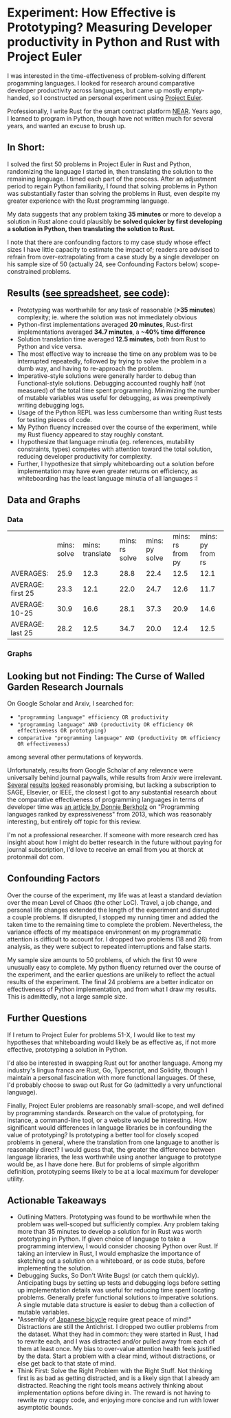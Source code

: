 * Experiment: How Effective is Prototyping? Measuring Developer productivity in Python and Rust with Project Euler
I was interested in the time-effectiveness of problem-solving different progamming languages. I looked for research around comparative developer productivity across languages, but came up mostly empty-handed, so I constructed an personal experiment using [[https://projecteuler.net/][Project Euler]].

Professionally, I write Rust for the smart contract platform [[://near.org/][NEAR]]. Years ago, I learned to program in Python, though have not written much for several years, and wanted an excuse to brush up.

** In Short:
I solved the first 50 problems in Project Euler in Rust and Python, randomizing the language I started in, then translating the solution to the remaining language. I timed each part of the process. After an adjustment period to regain Python familiarity, I found that solving problems in Python was substantially faster than solving the problems in Rust, even despite my greater experience with the Rust programming language.

My data suggests that any problem taking *35 minutes* or more to develop a solution in Rust alone could plausibly be *solved quicker by first developing a solution in Python, then translating the solution to Rust.*

I note that there are confounding factors to my case study whose effect sizes I have little capacity to estimate the impact of; readers are advised to refrain from over-extrapolating from a case study by a single developer on his sample size of 50 (actually 24, see Confounding Factors below) scope-constrained problems.

** Results ([[https://docs.google.com/spreadsheets/d/1CJIizjl2PEgeTu3wbmF9wxItOhcdYtNh3fnXZdqDh-8/edit?usp=sharing][see spreadsheet]], [[https://github.com/thor314/euler-rs-py][see code]]):
- Prototyping was worthwhile for any task of reasonable (*>35 minutes*) complexity; ie. where the solution was not immediately obvious
- Python-first implementations averaged *20 minutes*, Rust-first implementations averaged *34.7 minutes*, a *~40% time difference*
- Solution translation time averaged *12.5 minutes*, both from Rust to Python and vice versa.
- The most effective way to increase the time on any problem was to be interrupted repeatedly, followed by trying to solve the problem in a dumb way, and having to re-approach the problem.
- Imperative-style solutions were generally harder to debug than Functional-style solutions. Debugging accounted roughly half (not measured) of the total time spent programming. Minimizing the number of mutable variables was useful for debugging, as was preemptively writing debugging logs.
- Usage of the Python REPL was less cumbersome than writing Rust tests for testing pieces of code.
- My Python fluency increased over the course of the experiment, while my Rust fluency appeared to stay roughly constant.
- I hypothesize that language minutia (eg. references, mutability constraints, types) competes with attention toward the total solution, reducing developer productivity for complexity.
- Further, I hypothesize that simply whiteboarding out a solution before implementation may have even greater returns on efficiency, as whiteboarding has the least language minutia of all languages :I

** Data and Graphs

*** Data
|                   | mins: solve | mins: translate | mins: rs solve | mins: py solve | mins: rs from py | mins: py from rs |
| AVERAGES:         |        25.9 |            12.3 |           28.8 |           22.4 |             12.5 |             12.1 |
| AVERAGE: first 25 |        23.3 |            12.1 |           22.0 |           24.7 |             12.6 |             11.7 |
| AVERAGE: 10-25    |        30.9 |            16.6 |           28.1 |           37.3 |             20.9 |             14.6 |
| AVERAGE: last 25  |        28.2 |            12.5 |           34.7 |           20.0 |             12.4 |             12.5 |

*** Graphs
[[file:media/2021-10-15_13-19-22_screenshot.png]]

[[file:media/2021-10-15_13-19-35_screenshot.png]]

** Looking but not Finding: The Curse of Walled Garden Research Journals
On Google Scholar and Arxiv, I searched for:
- ="programming language" efficiency OR productivity=
- ="programming language" AND (productivity OR efficiency OR effectiveness OR prototyping)=
- =comparative "programming language" AND (productivity OR efficiency OR effectiveness)=

among several other permutations of keywords.

Unfortunately, results from Google Scholar of any relevance were universally behind journal paywalls, while results from Arxiv were irrelevant. [[https://www.sciencedirect.com/science/article/abs/pii/S2210650220303734][Several]] [[https://ieeexplore.ieee.org/abstract/document/5615739][results]] [[https://journals.sagepub.com/doi/abs/10.1177/1094342004048537][looked]] reasonably promising, but lacking a subscription to SAGE, Elsevier, or IEEE, the closest I got to any substantial research about the comparative effectiveness of programming languages in terms of developer time was [[https://redmonk.com/dberkholz/2013/03/25/programming-languages-ranked-by-expressiveness/][an article by Donnie Berkholz]] on "Programming languages ranked by expressiveness" from 2013, which was reasonably interesting, but entirely off topic for this review.

I'm not a professional researcher. If someone with more research cred has insight about how I might do better research in the future without paying for journal subscription, I'd love to receive an email from you at thorck at protonmail dot com.

** Confounding Factors
Over the course of the experiment, my life was at least a standard deviation over the mean Level of Chaos (the other LoC). Travel, a job change, and personal life changes extended the length of the experiment and disrupted a couple problems. If disrupted, I stopped my running timer and added the taken time to the remaining time to complete the problem. Nevertheless, the variance effects of my meatspace environment on my programmatic attention is difficult to account for. I dropped two problems (18 and 26) from analysis, as they were subject to repeated interruptions and false starts.

My sample size amounts to 50 problems, of which the first 10 were unusually easy to complete. My python fluency returned over the course of the experiment, and the earlier questions are unlikely to reflect the actual results of the experiment. The final 24 problems are a better indicator on effectiveness of Python implementation, and from what I draw my results. This is admittedly, not a large sample size.

** Further Questions
If I return to Project Euler for problems 51-X, I would like to test my hypotheses that whiteboarding would likely be as effective as, if not more effective, prototyping a solution in Python.

I'd also be interested in swapping Rust out for another language. Among my industry's lingua franca are Rust, Go, Typescript, and Solidity, though I maintain a personal fascination with more functional languages. Of these, I'd probably choose to swap out Rust for Go (admittedly a very unfunctional language).

Finally, Project Euler problems are reasonably small-scope, and well defined by programming standards. Research on the value of prototyping, for instance, a command-line tool, or a website would be interesting. How significant would differences in language libraries be in confounding the value of prototyping? Is prototyping a better tool for closely scoped problems in general, where the translation from one language to another is reasonably direct? I would guess that, the greater the difference between language libraries, the less worthwhile using another language to prototype would be, as I have done here. But for problems of simple algorithm definition, prototyping seems likely to be at a local maximum for developer utility.

** Actionable Takeaways
- Outlining Matters. Prototyping was found to be worthwhile when the problem was well-scoped but sufficiently complex. Any problem taking more than 35 minutes to develop a solution for in Rust was worth prototyping in Python. If given choice of language to take a programming interview, I would consider choosing Python over Rust. If taking an interview in Rust, I would emphasize the importance of sketching out a solution on a whiteboard, or as code stubs, before implementing the solution.
- Debugging Sucks, So Don't Write Bugs! (or catch them quickly). Anticipating bugs by setting up tests and debugging logs before setting up implementation details was useful for reducing time spent locating problems. Generally prefer functional solutions to imperative solutions. A single mutable data structure is easier to debug than a collection of mutable variables.
- "Assembly of [[https://www.amazon.com/Zen-Art-Motorcycle-Maintenance-Inquiry/dp/0060839872/ref=sr_1_1?dchild=1&keywords=zen+and+art+of+motorcycle&qid=1634413147&sr=8-1][Japanese bicycle]] require great peace of mind!" Distractions are still the Antichrist. I dropped two outlier problems from the dataset. What they had in common: they were started in Rust, I had to rewrite each, and I was distracted and/or pulled away from each of them at least once. My bias to over-value attention health feels justified by the data. Start a problem with a clear mind, without distractions, or else get back to that state of mind.
- Think First: Solve the Right Problem with the Right Stuff. Not thinking first is as bad as getting distracted, and is a likely sign that I already am distracted. Reaching the right tools means actively thinking about implementation options before diving in. The reward is not having to rewrite my crappy code, and enjoying more concise and run with lower asymptotic bounds.
